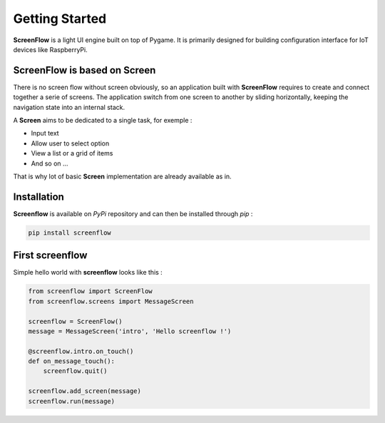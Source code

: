 Getting Started
===============

**ScreenFlow** is a light UI engine built on top of Pygame.
It is primarily designed for building configuration interface for IoT devices like RaspberryPi.


ScreenFlow is based on Screen
------------------------------

There is no screen flow without screen obviously, so an application built with **ScreenFlow**
requires to create and connect together a serie of screens. The application switch from
one screen to another by sliding horizontally, keeping the navigation state into an internal stack.

A **Screen** aims to be dedicated to a single task, for exemple : 

- Input text
- Allow user to select option
- View a list or a grid of items
- And so on ...

That is why lot of basic **Screen** implementation are already available as in.

Installation
------------

**Screenflow** is available on *PyPi* repository and can then be installed through *pip* :

.. code-block:: bash

    pip install screenflow

First screenflow
----------------

Simple hello world with **screenflow** looks like this :

.. code-block:: python

    from screenflow import ScreenFlow
    from screenflow.screens import MessageScreen

    screenflow = ScreenFlow()
    message = MessageScreen('intro', 'Hello screenflow !')

    @screenflow.intro.on_touch()
    def on_message_touch():
        screenflow.quit()
    
    screenflow.add_screen(message)
    screenflow.run(message)

